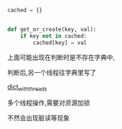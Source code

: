 #+BEGIN_SRC  python
  cached = {}


  def get_or_create(key, val):
      if key not in cached:
          cached[key] = val
#+END_SRC

上面可能出现在判断时是不存在字典中,

判断后,另一个线程往字典里写了

[[https://stackoverflow.com/questions/4542344/modifying-a-python-dictionary-from-different-threads][dict_with_threads]]


多个线程操作,需要对资源加锁

不然会出现脏读等现象
